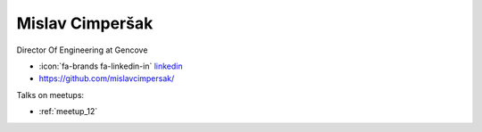 Mislav Cimperšak
=================
Director Of Engineering at Gencove



- :icon:`fa-brands fa-linkedin-in` `linkedin <https://linkedin.com/in/mislavcimpersak/>`_

- https://github.com/mislavcimpersak/


.. image:: ../_static/img/speakers/mislavcimpersak.jpg
    :alt: profile-photo
    :width: 200px



Talks on meetups:

- :ref:`meetup_12`

